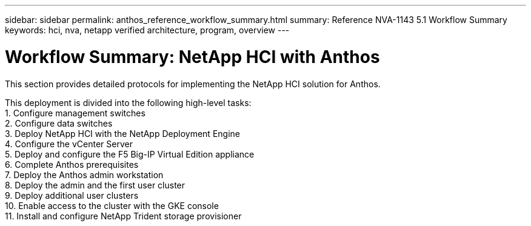---
sidebar: sidebar
permalink: anthos_reference_workflow_summary.html
summary: Reference NVA-1143 5.1 Workflow Summary
keywords: hci, nva, netapp verified architecture, program, overview
---

= Workflow Summary: NetApp HCI with Anthos

:hardbreaks:
:nofooter:
:icons: font
:linkattrs:
:imagesdir: ./media/

[.lead]
This section provides detailed protocols for implementing the NetApp HCI solution for Anthos.

This deployment is divided into the following high-level tasks:
1. Configure management switches
2. Configure data switches
3. Deploy NetApp HCI with the NetApp Deployment Engine
4. Configure the vCenter Server
5. Deploy and configure the F5 Big-IP Virtual Edition appliance
6. Complete Anthos prerequisites
7. Deploy the Anthos admin workstation
8. Deploy the admin and the first user cluster
9. Deploy additional user clusters
10. Enable access to the cluster with the GKE console
11. Install and configure NetApp Trident storage provisioner
